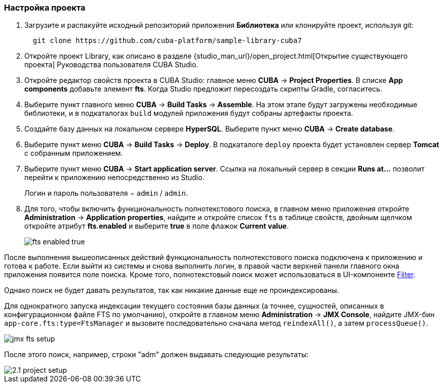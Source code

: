 :sourcesdir: ../../../source

[[qs_project_setup]]
=== Настройка проекта

. Загрузите и распакуйте исходный репозиторий приложения *Библиотека* или клонируйте проект, используя git:
+
----
  git clone https://github.com/cuba-platform/sample-library-cuba7
----

. Откройте проект Library, как описано в разделе {studio_man_url}/open_project.html[Открытие существующего проекта] Руководства пользователя CUBA Studio.

. Откройте редактор свойств проекта в CUBA Studio: главное меню *CUBA* -> *Project Properties*. В списке *App components* добавьте элемент *fts*. Когда Studio предложит пересоздать скрипты Gradle, согласитесь.

. Выберите пункт главного меню *CUBA* -> *Build Tasks* -> *Assemble*. На этом этапе будут загружены необходимые библиотеки, и в подкаталогах `build` модулей приложения будут собраны артефакты проекта.

. Создайте базу данных на локальном сервере *HyperSQL*. Выберите пункт меню *CUBA* -> *Create database*.

. Выберите пункт меню *CUBA* -> *Build Tasks* -> *Deploy*. В подкаталоге `deploy` проекта будет установлен сервер *Tomcat* с собранным приложением.

. Выберите пункт меню *CUBA* -> *Start application server*. Ссылка на локальный сервер в секции *Runs at…​* позволит перейти к приложению непосредственно из Studio.
+
Логин и пароль пользователя − `admin` / `admin`.

. Для того, чтобы включить функциональность полнотекстового поиска, в главном меню приложения откройте *Administration* -> *Application properties*, найдите и откройте список `fts` в таблице свойств, двойным щелчком откройте атрибут *fts.enabled* и выберите *true* в поле флажок *Current value*.
+
image::fts_enabled_true.png[align="center"]

После выполнения вышеописанных действий функциональность полнотекстового поиска подключена к приложению и готова к работе. Если выйти из системы и снова выполнить логин, в правой части верхней панели главного окна приложения появится поле поиска. Кроме того, полнотекстовый поиск может использоваться в UI-компоненте link:{main_man_url}/gui_Filter.html[Filter].

Однако поиск не будет давать результатов, так как никакие данные еще не проиндексированы.

Для однократного запуска индексации текущего состояния базы данных (а точнее, сущностей, описанных в конфигурационном файле FTS по умолчанию), откройте в главном меню *Administration* -> *JMX Console*, найдите JMX-бин `app-core.fts:type=FtsManager` и вызовите последовательно сначала метод `reindexAll()`, а затем `processQueue()`.

image::jmx_fts_setup.png[align="center"]

После этого поиск, например, строки "adm" должен выдавать следующие результаты:

image::2.1_project_setup.png[align="center"]

